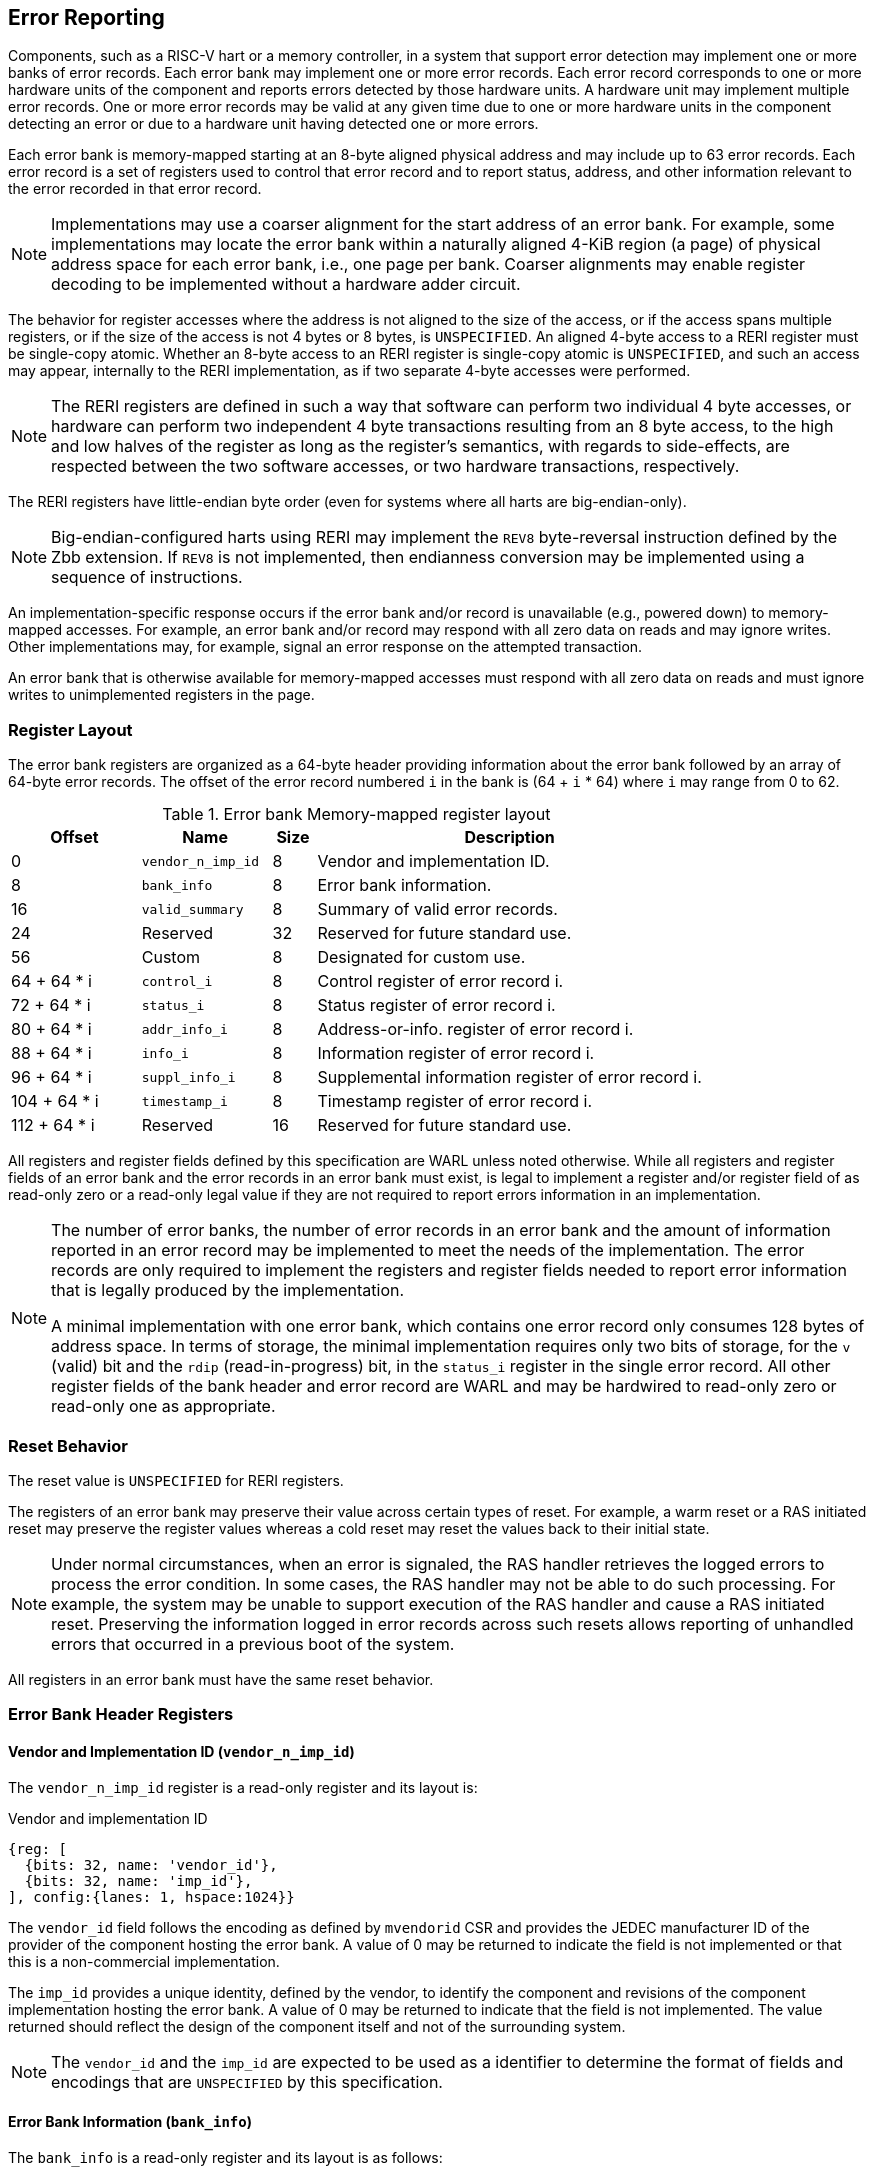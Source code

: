 == Error Reporting

Components, such as a RISC-V hart or a memory controller, in a system that
support error detection may implement one or more banks of error records. Each
error bank may implement one or more error records. Each error record
corresponds to one or more hardware units of the component and reports errors
detected by those hardware units. A hardware unit may implement multiple error
records. One or more error records may be valid at any given time due to
one or more hardware units in the component detecting an error or due to a
hardware unit having detected one or more errors.

Each error bank is memory-mapped starting at an 8-byte aligned physical address
and may include up to 63 error records. Each error record is a set of registers
used to control that error record and to report status, address, and other
information relevant to the error recorded in that error record.

[NOTE]
====
Implementations may use a coarser alignment for the start address of
an error bank. For example, some implementations may locate the error bank
within a naturally aligned 4-KiB region (a page) of physical address space for
each error bank, i.e., one page per bank. Coarser alignments may enable register
decoding to be implemented without a hardware adder circuit.
====

The behavior for register accesses where the address is not aligned to
the size of the access, or if the access spans multiple registers, or if the
size of the access is not 4 bytes or 8 bytes, is `UNSPECIFIED`. An aligned
4-byte access to a RERI register must be single-copy atomic. Whether an 8-byte
access to an RERI register is single-copy atomic is `UNSPECIFIED`, and such an
access may appear, internally to the RERI implementation, as if two separate
4-byte accesses were performed.

[NOTE]
====
The RERI registers are defined in such a way that software can perform two
individual 4 byte accesses, or hardware can perform two independent 4 byte
transactions resulting from an 8 byte access, to the high and low halves of the
register as long as the register's semantics, with regards to side-effects, are
respected between the two software accesses, or two hardware transactions,
respectively.
====

The RERI registers have little-endian byte order (even for systems where
all harts are big-endian-only).

[NOTE]
====
Big-endian-configured harts using RERI may implement the `REV8` byte-reversal
instruction defined by the Zbb extension. If `REV8` is not implemented, then
endianness conversion may be implemented using a sequence of instructions.
====

An implementation-specific response occurs if the error bank and/or record is
unavailable (e.g., powered down) to memory-mapped accesses. For example, an
error bank and/or record may respond with all zero data on reads and may
ignore writes. Other implementations may, for example, signal an error response
on the attempted transaction.

An error bank that is otherwise available for memory-mapped accesses must respond
with all zero data on reads and must ignore writes to unimplemented registers in
the page.

=== Register Layout

The error bank registers are organized as a 64-byte header providing information
about the error bank followed by an array of 64-byte error records. The offset
of the error record numbered `i` in the bank is (64 + `i` * 64) where `i` may
range from 0 to 62.

.Error bank Memory-mapped register layout
[width=100%]
[%header, cols="^9,9,^3, 27"]
|===
|Offset       |Name               |Size|Description
|  0          |`vendor_n_imp_id`  |8   |Vendor and implementation ID.
|  8          |`bank_info`        |8   |Error bank information.
| 16          |`valid_summary`    |8   |Summary of valid error records.
| 24          | Reserved          |32  |Reserved for future standard use.
| 56          | Custom            |8   |Designated for custom use.
| 64 + 64 * i |`control_i`        |8   |Control register of error record i.
| 72 + 64 * i |`status_i`         |8   |Status register of error record i.
| 80 + 64 * i |`addr_info_i`      |8   |Address-or-info. register of error record i.
| 88 + 64 * i |`info_i`           |8   |Information register of error record i.
| 96 + 64 * i |`suppl_info_i`     |8   |Supplemental information register of
                                        error record i.
|104 + 64 * i |`timestamp_i`      |8   |Timestamp register of error record i.
|112 + 64 * i | Reserved          |16  |Reserved for future standard use.
|===

All registers and register fields defined by this specification are WARL unless
noted otherwise. While all registers and register fields of an error bank and
the error records in an error bank must exist, is legal to implement a register
and/or register field of as read-only zero or a read-only legal value if they
are not required to report errors information in an implementation.

[NOTE]
====
The number of error banks, the number of error records in an error bank and the
amount of information reported in an error record may be implemented to meet the
needs of the implementation. The error records are only required to implement the
registers and register fields needed to report error information that is legally
produced by the implementation.

A minimal implementation with one error bank, which contains one error record
only consumes 128 bytes of address space. In terms of storage, the minimal
implementation requires only two bits of storage, for the `v` (valid) bit and
the `rdip` (read-in-progress) bit, in the `status_i` register in the single error
record. All other register fields of the bank header and error record are WARL and
may be hardwired to read-only zero or read-only one as appropriate.
====

<<<

=== Reset Behavior

The reset value is `UNSPECIFIED` for RERI registers.

The registers of an error bank may preserve their value across certain types of
reset. For example, a warm reset or a RAS initiated reset may preserve the
register values whereas a cold reset may reset the values back to their initial
state.

[NOTE]
====
Under normal circumstances, when an error is signaled, the RAS handler retrieves
the logged errors to process the error condition. In some cases, the RAS handler
may not be able to do such processing. For example, the system may be unable to
support execution of the RAS handler and cause a RAS initiated reset. Preserving
the information logged in error records across such resets allows reporting of
unhandled errors that occurred in a previous boot of the system.
====

All registers in an error bank must have the same reset behavior.

=== Error Bank Header Registers

==== Vendor and Implementation ID (`vendor_n_imp_id`)

The `vendor_n_imp_id` register is a read-only register and its layout is:

.Vendor and implementation ID
[wavedrom, ,svg]
....
{reg: [
  {bits: 32, name: 'vendor_id'},
  {bits: 32, name: 'imp_id'},
], config:{lanes: 1, hspace:1024}}
....

The `vendor_id` field follows the encoding as defined by `mvendorid` CSR and
provides the JEDEC manufacturer ID of the provider of the component hosting the
error bank. A value of 0 may be returned to indicate the field is not
implemented or that this is a non-commercial implementation.

The `imp_id` provides a unique identity, defined by the vendor, to identify the
component and revisions of the component implementation hosting the error bank.
A value of 0 may be returned to indicate that the field is not implemented. The
value returned should reflect the design of the component itself and not of the
surrounding system.

[NOTE]
====
The `vendor_id` and the `imp_id` are expected to be used as a identifier to
determine the format of fields and encodings that are `UNSPECIFIED` by this
specification.
====

<<<

==== Error Bank Information (`bank_info`)

The `bank_info` is a read-only register and its layout is as follows:

.Error bank information
[wavedrom, ,svg]
....
{reg: [
  {bits: 16, name: 'inst_id'},
  {bits:  6, name: 'n_err_recs'},
  {bits:  2, name: 'layout'},
  {bits: 32, name: 'WPRI'},
  {bits:  8, name: 'version'},
], config:{lanes: 2, hspace:1024}}
....

The `version` field returns the version of the architectural register layout
specification implemented by the error bank. The version defined by this
specification is 0x01. The encodings 0xF0 through 0xFF of this field are
designated for custom use.

The `layout` field along with the `version` field indicates the layout of the
registers in the error bank and the error records. The `layout` encoding 0
indicates the registers are arranged and have meaning as defined by this
specification.

[NOTE]
====
The offset of the `version` and the `layout` fields in the error bank shall not
change across versions of the specification or the layouts defined by a version.
Software should first read the `version` and `layout` fields and use the values
to determine the register layout.

The `layout` field may be used for future standard extensions to define segment
specific extensions to the error bank and/or the error records.
====

The `inst_id` field identifies a unique instance of an error bank, within a
package or at least a silicon die, of the component; ideally unique in the whole
system. The `inst_id` is defined by the vendor of the system as a unique
identifier for the component. A value of 0 may be returned to indicate the field
is not implemented.

[NOTE]
====
The `inst_id` is expected to be collected and logged as part of the RAS error
logs. These may allow the vendor of the silicon to make inferences about the
instances of the components that may be vulnerable. As these values differ
between vendors of the system and even among systems provided by the same
vendor, these are not expected to be useful to the majority of software besides
software intimately familiar with that system implementation.
====

The `n_err_recs` field indicates the number of error records implemented by the
error bank. The field is allowed to have an unsigned value between 1 and 63. The
error records of an error bank are located in the memory mapped region reserved
for the error bank such that the first error record is at offset 64 and the last
error record at offset (64 + 63 * `n_err_recs`).

<<<

==== Summary of Valid Error Records (`valid_summary`)

The `valid_summary` is a read-only register and its layout is as follows:

.Summary of valid error records
[wavedrom, ,svg]
....
{reg: [
  {bits: 1,  name: 'sv'},
  {bits: 63, name: 'valid_bitmap'},
], config:{lanes: 4, hspace:1024}}
....

The `sv` bit when 1 indicates that the `valid_bitmap` provides a summary of the
`valid` bits from the status registers of this error bank. If this bit is 0
then the error bank does not provide a summary of valid bits and the
`valid_bitmap` is 0.

[NOTE]
====
If `SV` is 1, then software may use the `valid_bitmap` to determine which error
records in the bank are valid. If this bit is 0 then software must read the
`status_register_i` of each implemented error record in this bank to determine
if there is a valid error logged in that error record.
====

<<<

=== Error Record Registers

==== Control Register (`control_i`)

The `control_i` is a read/write WARL register used to control error reporting by
the corresponding error record in the error bank. The layout of this register
is as follows:

.Control register
[wavedrom, ,svg]
....
{reg: [
  {bits: 1,  name: 'else'},
  {bits: 1,  name: 'cece'},
  {bits: 2,  name: 'ces'},
  {bits: 2,  name: 'ueds'},
  {bits: 2,  name: 'uecs'},
  {bits: 24, name: 'WPRI'},
  {bits: 16, name: 'eid'},
  {bits: 1,  name: 'sinv'},
  {bits: 1,  name: 'srdp'},
  {bits: 10, name: 'WPRI'},
  {bits: 4,  name: 'custom'},
], config:{lanes: 4, hspace:1024}}
....

Error reporting functionality in the error record is enabled if the
error-logging-and-signaling-enable (`else`) field is set to 1. The `else` field
is WARL and may default to 1 or 0 at reset. When `else` is 1, the hardware unit
logs and signals errors in the error record. When `else` is 0, any signaling
associated with prior logged errors remains unaffected, the hardware unit does
not log and signal new errors in the error record, and it is `UNSPECIFIED`
whether the hardware unit continues detecting and correcting errors.

[NOTE]
====
When error reporting is disabled, the hardware unit may continue to
silently correct detected errors and when correction is not possible provide
corrupt data to the consumers of the data. Alternatively an implementation may
disable error detection altogether when error reporting is disabled. It
is recommended that implementations continue performing error correction even
when error reporting is disabled.

It is recommended that a hardware component continue to produce error detection
and correction codes on data generated by or stored in the hardware component
even when error reporting is disabled. It is recommended hardware components
continue to use containment techniques like data poisoning even when error
reporting is disabled.
====

The `ces`, `ueds`, and `uecs` are WARL fields used to enable signaling of CE,
UED, and UEC respectively when they are logged (i.e. when `else` is 1). Enables
for unsupported classes of errors may be hardwired to 0. The encodings of these
fields are specified in <<ERR_SIG_ENABLES>>.

[[ERR_SIG_ENABLES]]
.Error signaling enable field encodings
[cols="^1,3", options="header"]
|===
| *Encoding* | *Error signal*
| 0          | Signaling is disabled.
| 1          | Signal using a Low-priority RAS signal.
| 2          | Signal using a High-priority RAS signal.
| 3          | Signal using a platform specific RAS signal.
|===

<<<

The RAS signals are usually used to notify a RAS handler. The physical
manifestation of the signal is `UNSPECIFIED` by this specification. The
information carried by the signal is `UNSPECIFIED` by this specification.

[NOTE]
====
The error signaling enables typically default to 0 - disabled - at reset to allow
a RAS handler an opportunity to initialize itself for handling RAS signals and to
initialize the hardware units that generate the RAS signals before error
reporting is enabled.

The signal generated by the error record may in addition to causing an
interrupt/event notification be also used to carry additional information to aid
the RAS handler in the platform.

The RAS handler may be implemented by a RISC-V application processor hart
in the system, a dedicated RAS handling micro-controller, a Finite-State Machine
(FSM), etc.

The error signals may be configured, through platform specific means, to notify
a RAS handler in the platform. For example, the High-priority RAS signal
may be configured to cause a High-priority RAS local interrupt, an external
interrupt, or an Non-Maskable Interrupt (NMI) and the Low-priority RAS signal
may be configured to cause a Low-priority RAS local interrupt or an external
interrupt.

When error class and/or priority-specific RAS handlers are implemented,
these handlers must take into consideration the possibility that an error
record intended for a handler could be overwritten by an error of higher
severity or priority — which also triggers a signal to another RAS handler
for the new error — in the period between the first signal's generation and
its examination of the error record by the first RAS handler. In such
instances, the first RAS handler may find an error record that is not
intended for it. This handler may choose to disregard this error record as
spurious from its perspective, and leave it to be handled by the other RAS
handler.  It may also note that an error occurred that concerns it, but
information for the error is no longer available. Similarly, spurious
signals may arise if the fields controlling the type of signal generated by
an error record are modified while either the `v` field or the `ceco` field
in the `status_i` register is set to 1.
====

If the error record supports corrected-error counting then the
corrected-error-counting-enable (`cece`) field, when set to 1, enables counting
corrected errors in the corrected-error-counter (`cec`) field of the status
register `status_i` of the error record. The `cec` is a counter that holds an
unsigned integer count. When `cece` is 0, the `cec` does not count and retains
its value. If corrected error counting is not supported in the error record then
`cece` and `cec` may be hardwired to 0. An overflow of `cec` is signaled using
the signal configured in the `ces` field. When `cece` is 1, the logging of a CE
in the error record does not cause an error signal and an error signal
configured in `ces` occurs only on a `cec` overflow that sets the `ceco` bit.

The set-read-in-progress (`srdp`) field, when written with a value of 1, causes
the `rdip` (read-in-progress) bit of the associated `status_i` register to be
set. The `srdp` field always returns 0 on read. The `rdip` field in the
`status_i` register is set to 1 by hardware when an error is recorded in an
invalid error record causing the `v` field to change from 0 to 1. The `rdip`
field is cleared to 0 by hardware when a new error updates any field of a valid
(`v=1`) error record.

The status-register-invalidate (`sinv`) bit, when written with a value of 1,
causes the `v` (valid) field of the associated `status_i` register to be
cleared if the `rdip` field in the `status_i` register is also 1. The `sinv`
field always returns 0 on read. The `sinv` field enables software to read out
and invalidate an error record without needing to explicitly write the
`status_i` register. Qualifying the clearing of the `v` field with `rdip` field
being 1 prevents losing information about an overwrite that might have occurred
while reading of the error record is in progress. If the `sinv` and `srdp` are
both written to 1 together then the `rdip` bit is set and the `v` bit is cleared
to 0.

[NOTE]
====
Software may determine if the error record was read atomically by first reading
the registers of the error record, then clearing the valid in `status_i` by
writing 1 to `control_i.sinv` and then reading the `status_i` register again to
determine if the `v` field was cleared to 0. If the `v` field is still 1 but
the `rdip` field is 0 then it is indicative of an overwrite that may have
occurred during the process of reading the error record. If the `v` field is 1
and the `rdip` is also 1 then it indicates a new error was recorded after the
`v` field was cleared; but the read of the error record to collect the previous
error was atomic. If an overwrite occurred during the process of reading the
error record then the process may be repeated, after setting the `rdip` field,
to read the latest reported error.
====

The error-injection-delay (`eid`) is a WARL field used to control error record
injection. When `eid` is written with a value greater than 0, the `eid` starts
counting down, at an implementation defined rate, till the value reaches a count
of 0. Writing a value of 0 disables the counter. If error injection is not
supported by the error record then the `eid` field may be hardwired to 0. When
`eid` reaches a count of 0, the status register is made valid by setting the
`status_i.v` bit to 1. The `status_i.v` transition from 0 to 1 generates a RAS
signal corresponding to the class of error (CE, UED, or UEC) setup in the
`status_i` register. The counter continues to count even if the `status_i`
register was overwritten by a hardware detected error before the `eid` counts
down to 0.

[NOTE]
====
Software may setup the error record registers with desired values of the error
record to be injected and then program `eid` to cause the `status_i` register to
be marked valid when `eid` count reaches 0.

The error record injection capability only injects an error record and not an
error into the hardware itself. The error record injection capability is
expected to be used to test the RAS handlers and is not intended to be used for
verification of the hardware implementation itself.

Other implementation specific mechanisms may be provided to generate and/or
emulate hardware error conditions. When hardware error injection capabilities
are implemented, the implementation should ensure that these capabilities cannot
be misused to maliciously inject hardware errors that may lead to security
issues.
====

<<<

==== Status Register (`status_i`)

The `status_i` is a read-write WARL register that reports errors detected by
the hardware unit.

.Status register
[wavedrom, ,svg]
....
{reg: [
  {bits: 1,  name: 'v'},
  {bits: 1,  name: 'ce'},
  {bits: 1,  name: 'ued'},
  {bits: 1,  name: 'uec'},
  {bits: 2,  name: 'pri'},
  {bits: 1,  name: 'mo'},
  {bits: 1,  name: 'c'},
  {bits: 3,  name: 'tt'},
  {bits: 1,  name: 'iv'},
  {bits: 4,  name: 'ait'},
  {bits: 1,  name: 'siv'},
  {bits: 1,  name: 'tsv'},
  {bits: 2,  name: 'WPRI'},
  {bits: 1,  name: 'scrub'},
  {bits: 1,  name: 'ceco'},
  {bits: 1,  name: 'WPRI'},
  {bits: 1,  name: 'rdip'},
  {bits: 8,  name: 'ec'},
  {bits: 16, name: 'WPRI'},
  {bits: 16, name: 'cec'},
], config:{lanes: 4, hspace:1024}}
....

The error record holds a valid error log if the valid (`v`) field is 1. The
`status_i` register does not accept a software write when the `v` field is 1.

If the detected error was corrected then `ce` is set to 1. If the detected error
could not be corrected but was deferred then `ued` is set to 1. If the detected
error could not be corrected or deferred and thus needs immediate handling by an
RAS handler, then the `uec` bit is set to 1. If the error record does not log a
class of errors (e.g., does not support UED), then the corresponding bit may be
hardwired to 0. If the bits corresponding to more than one error class are set
to 1 then the error record holds information about the highest severity error
class among the bits set. The error record may be used to provide an
informational update by setting the `v` bit to 1 and setting `ce`, `ued`, and
`uec` bits to 0. Such informational updates are lower severity than a CE but are
signaled using the signal configured in `control_i.ces`.

When `v` is 1, if more errors of the same class as the error currently logged in
the error record occur then the multiple-occurrence (`mo`) bit is set to indicate
the multiple occurrence of errors of the same severity. See <<OVERWRITE_RULES>>
for rules on overwriting the error record in such cases.

Each error of an error class (CE, UED, or UEC) that may be logged in an error
record may be associated with a priority which is a number between 0 and 3;
priority value of 3 being the highest priority and priority value of 0 being the
lowest priority. The priority values indicate relative priority among errors of
the same error class and therefore represent sub-classes of errors. Among errors
of different error classes the priority values are unrelated.

[NOTE]
====
Some implementations may report errors from more than one sources into a
single error records. Such implementations may prioritize reporting of error
from one source over the other using the `pri` associated with the error when
both sources simultaneously detect an error of the same class (e.g., CE). The
priority is also used to determine if a new error may overwrite a previously
reported error of the same error class in the error record.
====

The priority (`pri`) field in the error record indicates the priority of the
currently logged error in the error record. The `pri` is a WARL field and an
implementation may support only a subset of legal values for this field and
an implementation that does not support reporting of a priority per error may
hardwire this field to 0.

The error record overwrite rules use the error class (CE, UED, or UEC) and the
error priority (`pri`) as specified in <<OVERWRITE_RULES>>.

When an UEC occurs the containable (`c`) bit may be set to 1 to indicate
that the error has not propagated beyond the boundaries of the hardware unit
that detected the error and thus may be *containable* through recovery actions
(e.g., terminating the computation, etc.) carried out by the RAS handler.
The `c` bit is WARL. For error classes other than UEC, the interpretation of
the `c` bit may be specified in a future standard extension.

For a RISC-V hart, some UEC may cause a Hardware Error exception cite:[PRIV].
A Hardware Error is a synchronous exception, triggered when corrupted or
uncorrectable data is accessed, either explicitly or implicitly, by an
instruction. In this context, "data" encompasses all types of information used
within a RISC-V hart.

[NOTE]
====
For example, a RISC-V hart by causing the precise hardware error exception on
attempts to consume corrupted/poisoned data may contain the error to the program
currently executing on the hart. Such errors may be reported with the `c` bit
set to 1 indicating that the interrupted context may be restarted if the RAS
handler is able to perform a suitable recovery operation. The `__x__epc` CSR on
delivery of the hardware error exception holds the address of the instruction
that attempted to access corrupted data, while the `__x__tval` CSR is either set
to 0 or holds the virtual address of an instruction fetch, load, or store that
attempted to access corrupted data.

While the `c` bit indicates that the error may be containable the RAS handler
may or may not be able to recover the system from such errors. The RAS handler
must make the recovery determination based on additional information provided in
the error record such as the address of the memory where corruption was detected.
====

The address-or-info-type (`ait`) is a WARL field that indicates the type of
information reported in the `addr_info_i` register. An error record that does
not report information in this field may hardwire this field to 0. The encodings
of the `ait` field are listed in <<AIT_ENCODINGS>>.

[[AIT_ENCODINGS]]
.Address-or-information type encodings
[cols="^1,4", options="header"]
|===
| *Encoding* | *Description*
| 0          | None. The contents of the `addr_info_i` register are
               `UNSPECIFIED` when `ait` is 0.
| 1          | Supervisor Physical Address (SPA).
| 2          | Guest Physical Address (GPA).
| 3          | Virtual Address (VA).
| 4-15       | Component-specific address or information.
|===

<<<

[NOTE]
====
Component-specific information types, as defined in the range 4-15 of the `ait`
field, may be used to report component-specific addresses or other
component-specific information in the register. The component-specific addresses
may include information such as a local bus address or a Dynamic Random-Access
Memory (DRAM) address. The interpretation of such information is
component-specific.

When a standard address type (a VA, SPA, or GPA) is reported in the
`addr_info_i` register, additional non-redundant information about the location
accessed using the address (e.g., cache set and way, etc.) may be reported in
the `info_i` and/or the `suppl_info_i` registers.
====

The transaction-type (`tt`) is a WARL field to report the type of transaction
that detected the error and its encodings are listed in <<TT_ENCODINGS>>. An
error record that does not report transaction types may hardwire this field
to 0.

[[TT_ENCODINGS]]
.Transaction type encodings
[cols="^1,3", options="header"]
|===
| *Encoding* | *Description*
| 0          | Unspecified or not applicable.
| 1          | Designated for custom use.
| 2-3        | Reserved for future standard use.
| 4          | Explicit read.
| 5          | Explicit write.
| 6          | Implicit read.
| 7          | Implicit write.
|===

For a RISC-V hart, the Unprivileged specification cite:[UPRIV] defines memory
accesses by instructions as either explicit or implicit. An Implicit read or
write is an access that may be implicitly performed by hardware to perform an
explicit operation. For example, a load or store instruction executed by the
hart may perform implicit memory accesses to page table data structures.
Instruction memory accesses by a hart are termed as implicit accesses by the
Unprivileged specification. However, for the purposes of error reporting, only
the implicit accesses to data structures, such as the (guest) page tables that
are used to determine the address of the instructions to be fetched, are termed
as implicit accesses. The read to fetch the instruction bytes themselves is
classified as an explicit read.

[NOTE]
====
Implementations may report additional information about the transaction (e.g.,
whether speculative, on-demand vs. prefetch, etc.) in the `info_i` and/or
`suppl_info_i` registers.

A non-hart component may also perform implicit accesses in order to process an
explicit transaction. For example, processing a memory transaction may require
a fabric component to implicitly access a routing table data structure.
====

<<<

If the detected error reports additional information in the `info_i` register
then the information-valid (`iv`) field is set to 1. If the detected error
reports additional supplemental information in the `suppl_info_i` register then
supplemental-information-valid (`siv`) field is set to 1. The `iv` and/or `siv`
fields may be hardwired to 0 if the error record does not provide information in
`info_i` and/or `suppl_info_i` registers. When `iv` is 0, the value in `info_i`
register is `UNSPECIFIED`. When `siv` is 0, the value in `suppl_info_i` register
is `UNSPECIFIED`.

If the error record holds a timestamp of when the last error was logged in the
`timestamp_i` register then the timestamp-valid (`tsv`) field is set to 1. This
field may be hardwired to 0 if the error record does not report a timestamp with
the error. When `tsv` field is 0, the value in `timestamp_i` register is
`UNSPECIFIED`.

The `scrub` bit is valid when a CE is logged and when set to 1 indicates that
the storage location that held the data value has been updated with the
corrected value (i.e., the data has been scrubbed). In an implementation that
cannot make this distinction then it may conservatively report this field as 0.
When the error record is not associated with storage elements (e.g., correcting
errors detected on bus transactions) this field may be hardwired to 0. If this
property is unconditionally true for a hardware unit then this field may be
hardwired to 1. For error classes other than CE, the interpretation of the `c`
bit may be specified in a future standard extension.

The error-code (`ec`) is a WARL field that holds an error code that provides a
description of the detected error. Standard `ec` encodings are defined in
<<EC_ENCODINGS>>. If an error record detects an error that does not correspond
to a standard `ec` encoding then such errors may be reported using a custom
encoding. The custom encodings have the most significant bit set to 1 to
differentiate them from the standard encodings.

The read-in-progress (`rdip`) field is set to 1 by hardware when a new error is
recorded in an invalid status register and is cleared to 0 by hardware when a
valid status register is overwritten. When the `control_i.sinv` field is written
to 1, the `v` field is cleared to 0 only if the `rdip` field is 1. Gating the
clearing of the `v` field by the `rdip` field being 1 allows software to detect
an overwrite that may occur while it is in process of reading an error record.

An error record that supports the 1 setting of the `cece` field in `control_i`,
implements a corrected-error-counter in the `cec` field. The `cec` is a WARL
field. When `cece` is 1, the `cec` is incremented on each CE. If an unsigned
integer overflow occurs on an `cec` increment then the
corrected-error-counter-overflow (`ceco`) field is set to 1. The `cec`
continues to count following an overflow. The `cec` and `ceco` fields hold valid
data and continue to count even when the `v` field is 0.

[NOTE]
====
Some hardware units may maintain a history of CE and may report a CE and may
increment the `cec` only if the error is not identical to a previously reported
CE.

Some hardware units may implement low pass filters (e.g., leaky buckets) that
throttle the rate at which CE are reported and counted.
====

<<<

[NOTE]
====
To invalidate a valid error record (presumably after having first read the error
record), software should write 1 to the `control_i.sinv` control bit to clear
the `v` bit in the `status_i` register of the error record. Using the `sinv`
control to clear the `v` bit, as compared to an explicit write to the register,
avoids overwriting the `cec` and `ceco` fields (which typically want to be
maintained across logged errors).

If software needs to initialize the `cec` and/or `ceco`, then a software write
to the `status_i` register is appropriate. Before performing the write, software
should first check for and read any valid error record, invalidate the error
record, and then write the register with the new `cec` and/or `ceco` value and
with `v=0`. If `status_i` register write was not accepted due to hardware
writing a new error into the record and setting the `v` field to 1, then software
should repeat this process.
====

When an UEC or UED error is logged in an error record, the `cec` and `ceco`
fields of the error record are not modified and retain their values.

==== Address-or-Information Register (`addr_info_i`)

The `addr_info_i` WARL register reports the address or other information
associated with the detected error when `status_i.ait` is not 0. If
`status_i.ait` is 0, the value in this register is `UNSPECIFIED`. An
implementation that does not report information in this register may hardwire
this register to 0. Some fields of this register may be hardwired to zero if the
field is unused to report any type of address or information.

When an address (a VA, GPA, or an SPA) is reported in this register, to the
extent possible, the error record should capture all significant parts of the
address. However, as a function of the type of error being logged some address
fields may be zeroes. Some of the highest address bits may be fixed or may be
sign-extensions or may be zero-extensions of the next lowest address bit
depending on the type of address reported.

When component specific information is reported in this register, the
interpretation of the information is component specific.

==== Information Register (`info_i`)

The `info_i` WARL register provides additional information about the error when
`status_i.iv` is 1. If `status_i.iv` is 0, the value in this register is
`UNSPECIFIED`. An implementation that does not report any additional
information may hardwire this register to 0.

The format of the register is `UNSPECIFIED` by this specification. This field
may be interpreted using the error code in `status_i.ec` along with
implementation defined format and rules.

[NOTE]
====
This register may be used to report information for guiding recovery, error
nature (transient/permanent), error location (set/way, parity group, ECC
syndrome), and other details (protocol FSM state, assertion failures).
Components that are or monitor field replaceable units may log information in
this register to identify the failing component. For example, a memory
controller may log the DIMM channel, bank, column, row, rank, subRank, device
ID, etc.
====

<<<

==== Supplemental Information Register (`suppl_info_i`)

The `suppl_info_i` WARL register provides additional information about the error
when `status_i.siv` is 1. This information may supplement the information
provided in `info_i` register. If `status_i.siv` is 0, the value in this
register is `UNSPECIFIED`. An implementation that does not report any
supplemental information may hardwire this register to 0.

The format of the register is `UNSPECIFIED` by this specification. This field
may be interpreted using the error code in `status_i.ec` along with
implementation specific and implementation defined format and rules.

==== Timestamp Register (`timestamp_i`)

The `timestamp_i` WARL register provides a timestamp for the last error recorded
in the error record if `status_i.tsv` is 1. When `status.tsv` is 0, the value in
this register is `UNSPECIFIED`. An implementation that does not report a
timestamp may hardwire this register to 0. Some fields of the register may be
hardwired to zero if the field is unused to report the timestamp.

The nature, frequency, and resolution of the timestamp are `UNSPECIFIED`.

[NOTE]
====
The timestamp may be constructed by a hardware unit using mechanism such as
sampling a local cycles counter (e.g., the cycles counter of a RISC-V hart, a
global counter (e.g, mtime, etc.), or other implementation specific means.
====

[[OVERWRITE_RULES]]
=== Error Record Overwrite Rules

When a hardware unit detects an error and its error record is not valid, it
writes the error record with the error information and marks the record as
valid. However, if the error record is already valid, owing to an earlier
detected but unprocessed error, the decision to overwrite the error record with
new error information is determined by the new error's severity and/or priority.

The overwrite rules allow a higher severity error to overwrite a lower severity
error. UEC has the highest severity, followed by UED, then CE, and finally,
informational. When the two errors have the same severity the priority of the
errors (as determined by `status_i.pri`) is used to determine if the error
record is overwritten. Higher priority errors overwrite the lower priority
errors. When an error record is overwritten by a higher severity error (UED/CE
by UEC, UED by UEC, or CE by UEC/UED), the status bits indicating the severity
of the older errors are retained (i.e., are sticky).

When an error writes or overwrites an error record, the `status_i.cec` and
`status_i.ceco` fields update from CEs and retain value for errors of other
severity. When implemented, `cec` counts CE occurrences; unsigned integer
overflow on `cec` increment sets `ceco` to 1.

Whenever a new error writes to or overwrites an error record, the signal
configured in the `control_i` register for its severity level is asserted. When
`status_i.ceco` changes from 0 to 1, the signal configured in `control_i.ces` is
asserted.

<<<

[[REC_WRITE_RULE]]
.Error record writing rules
[listing]
----
    Let new_status be the value to be recorded in status_i register for the new error
    overwrite = FALSE
    if status_i.v == 1
        // There is a valid first error recorded
        if ( severity(new_error) > severity(status_i) )
            // Higher severity errors overwrite less severe errors and clear mo
            status_i.mo = 0
            overwrite = TRUE
        endif
        if ( severity(new_status) == severity(status_i) )
            // Second errors of the same severity set MO
            status_i.mo = 1
            // Second error of same severity overwrites previous error if it
            // has higher priority (status_i.pri).
            if ( new_status.pri > status_i.pri )
                overwrite = TRUE;
            endif
        endif
        // previous error status bits are retained (sticky) but rdip bit is cleared.
        status_i.rdip = 0
        status_i.uec |= new_status.uec
        status_i.ued |= new_status.ued
        status_i.ce  |= new_status.ce
    else
        // No valid error recorded; new error logged, clearing sticky history
        // and MO bit, and rdip is set.
        status_i.rdip = 1
        status_i.uec = new_status.uec
        status_i.ued = new_status.ued & ~new_status.uec
        status_i.ce = new_status.ce & ~new_status.uec & ~new_status.ued
        status_i.mo = 0
        overwrite = TRUE;
    endif
    if ( overwrite = TRUE )
        status_i.pri   = new_status.pri
        status_i.c     = new_status.c
        status_i.tt    = new_status.tt
        status_i.ait   = new_status.ait
        status_i.iv    = new_status.iv
        status_i.siv   = new_status.siv
        status_i.tsv   = new_status.tsv
        status_i.scrub = new_status.scrub
        status_i.ec    = new_status.ec
        // Update addr_info_i, info_i, suppl_info_i, and timestamp_i with new
        // error information, if valid.
        status_i.v = 1
    endif

----

<<<

If the `status_i.v`, `status_i.mo`, and `status_i.uec` are all 1 then the RAS
handler should preferably restart the system to bring it to a correct state as
an UEC record has been lost. If the `status_i.v` and `status_i.mo` are 1 but
`status_i.uec` is 0 (i.e., the logged error is a UED or a CE) then the RAS
handler may keep the system operational.

If multiple errors occur simultaneously then they may be recorded individually
in any order and the rules outlined in <<REC_WRITE_RULE>> lead to the highest
severity error among them being retained in the error record. When the error
record registers are written by an error, all registers that are written must
be written with information related to that error.

[NOTE]
====
When multiple errors occur simultaneously, some implementations may choose to
record each error individually following the rules outlined in
<<REC_WRITE_RULE>>. Other implementations may however choose to only record the
highest severity error or when they have the same severity the highest priority
error. And yet another implementation may choose to record one of the errors as
determined by implementation specific rules.
====

=== Error Reporting Defined by Other Standards

Standards such as PCIe cite:[PCI] and CXL cite:[CXL] define standardized error
reporting architectures such as the PCIe Advanced Error Reporting (AER).
Specifications such as CXL define a standardized set of RAS requirements for
hosts and devices.

The RISC-V RERI specification complements the error reporting architecture
defined by these standards with a RISC-V standard for reporting errors for
components that are not PCIe/CXL components. There may also be other error
reporting mechanisms, possibly custom, that are employed alongside the RERI
specification.

[NOTE]
====
The RISC-V system components such as PCIe root ports or PCIe Root Complex Event
Collectors may themselves implement error reporting compliant with the RISC-V
RERI specification and thus provide a unified error reporting mechanism in such
systems. For example, a root complex event collector may support an error record
to report errors logged in the Advanced Error Reporting (AER) log registers.
====

<<<

=== Error Code Encodings

[[EC_ENCODINGS]]
.Error code encodings
[cols="^1,5", options="header"]
|===
| *Encoding* | *Description*
|   0        | None
|   1        | Other unspecified error occurred
|   2        | Corrupted data access (e.g., attempt to consume poisoned data) error
|   3        | Cache block data (e.g., ECC error on cache data) error
|   4        | Cache scrubbing detected (e.g., ECC error on cache data) error
|   5        | Cache address/control state (e.g., parity error tag or state) error
|   6        | Cache unspecified error
|   7        | Snoop-filter/directory address/control state
               (e.g., ECC error on tag or state) error
|   8        | Snoop-filter/directory unspecified error
|   9        | TLB/Page-walk cache data (e.g., ECC error on TLB data) error
|  10        | TLB/Page-walk cache address/control state (e.g., ECC error on TLB
               tag) error
|  11        | TLB/Page-walk cache unspecified error
|  12        | Hart state error (e.g., ECC error on CSRs or x/f/v registers)
|  13        | Interrupt controller state (e.g., ECC error on interrupt
               pending/enable state) error
|  14        | Interconnect data (e.g., ECC error on data bus) error
|  15        | Interconnect other (e.g., parity error on address bus) error
|  16        | Internal watchdog error
|  17        | Internal datapath, memory, or execution units error
               (e.g, ALU datapath parity)
|  18        | System memory command/address bus error
|  19        | System memory unspecified error
|  20        | System memory data (e.g., ECC error in SDRAM or HBM) error
|  21        | System Memory scrubbing detected error
|  22        | Protocol Error - illegal input/output error
|  23        | Protocol Error - illegal/unexpected state error
|  24        | Protocol Error - timeout error
|  25        | System internal controller (power management, security, etc.) error
|  26        | Deferred error pass-through (e.g., forwarding poisoned data) not supported
|  27        | PCIe/CXL detected (e.g., logged into PCIe AER,
               CXL.mem error log, etc.) errors
|  28 - 63   | Reserved for future standard use
|  64 - 255  | Designated for custom use
|===
